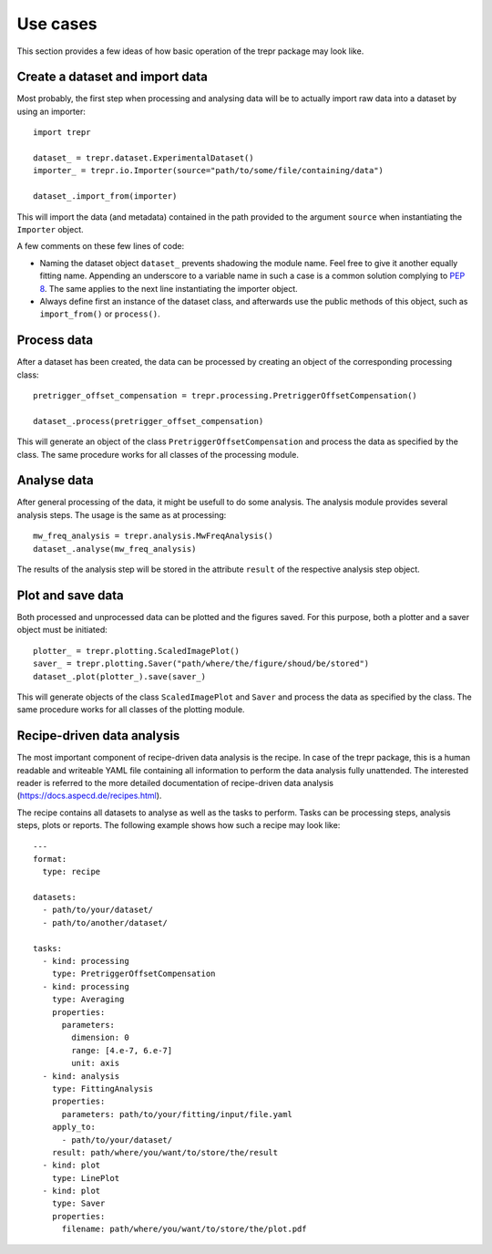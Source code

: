 =========
Use cases
=========

This section provides a few ideas of how basic operation of the trepr package may look like.


Create a dataset and import data
================================

Most probably, the first step when processing and analysing data will be to actually import raw data into a dataset by using an importer::

    import trepr

    dataset_ = trepr.dataset.ExperimentalDataset()
    importer_ = trepr.io.Importer(source="path/to/some/file/containing/data")

    dataset_.import_from(importer)

This will import the data (and metadata) contained in the path provided to the argument ``source`` when instantiating the ``Importer`` object.

A few comments on these few lines of code:

* Naming the dataset object ``dataset_`` prevents shadowing the module name. Feel free to give it another equally fitting name. Appending an underscore to a variable name in such a case is a common solution complying to `PEP 8 <https://www.python.org/dev/peps/pep-0008/>`_. The same applies to the next line instantiating the importer object.

* Always define first an instance of the dataset class, and afterwards use the public methods of this object, such as ``import_from()`` or ``process()``.


Process data
============

After a dataset has been created, the data can be processed by creating an object of the corresponding processing class::

    pretrigger_offset_compensation = trepr.processing.PretriggerOffsetCompensation()

    dataset_.process(pretrigger_offset_compensation)

This will generate an object of the class ``PretriggerOffsetCompensation`` and process the data as specified by the class. The same procedure works for all classes of the processing module.


Analyse data
============

After general processing of the data, it might be usefull to do some analysis. The analysis module provides several analysis steps. The usage is the same as at processing::

    mw_freq_analysis = trepr.analysis.MwFreqAnalysis()
    dataset_.analyse(mw_freq_analysis)

The results of the analysis step will be stored in the attribute ``result`` of the respective analysis step object.


Plot and save data
==================

Both processed and unprocessed data can be plotted and the figures saved. For this purpose, both a plotter and a saver object must be initiated::

    plotter_ = trepr.plotting.ScaledImagePlot()
    saver_ = trepr.plotting.Saver("path/where/the/figure/shoud/be/stored")
    dataset_.plot(plotter_).save(saver_)

This will generate objects of the class ``ScaledImagePlot`` and ``Saver`` and process the data as specified by the class. The same procedure works for all classes of the plotting module.



Recipe-driven data analysis
===========================
The most important component of recipe-driven data analysis is the recipe. In case of the trepr package, this is a human readable and writeable YAML file containing all information to perform the data analysis fully unattended. The interested reader is referred to the more detailed documentation of recipe-driven data analysis (https://docs.aspecd.de/recipes.html).

The recipe contains all datasets to analyse as well as the tasks to perform. Tasks can be processing steps, analysis steps, plots or reports. The following example shows how such a recipe may look like::

    ---
    format:
      type: recipe

    datasets:
      - path/to/your/dataset/
      - path/to/another/dataset/

    tasks:
      - kind: processing
        type: PretriggerOffsetCompensation
      - kind: processing
        type: Averaging
        properties:
          parameters:
            dimension: 0
            range: [4.e-7, 6.e-7]
            unit: axis
      - kind: analysis
        type: FittingAnalysis
        properties:
          parameters: path/to/your/fitting/input/file.yaml
        apply_to:
          - path/to/your/dataset/
        result: path/where/you/want/to/store/the/result
      - kind: plot
        type: LinePlot
      - kind: plot
        type: Saver
        properties:
          filename: path/where/you/want/to/store/the/plot.pdf
